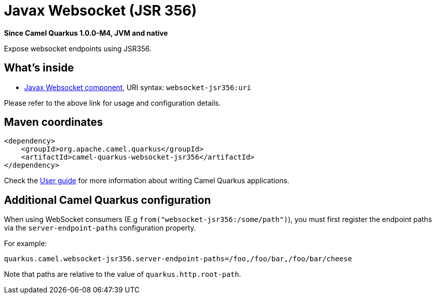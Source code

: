 // Do not edit directly!
// This file was generated by camel-quarkus-package-maven-plugin:update-extension-doc-page

[[websocket-jsr356]]
= Javax Websocket (JSR 356)

*Since Camel Quarkus 1.0.0-M4, JVM and native*

Expose websocket endpoints using JSR356.

== What's inside

* https://camel.apache.org/components/latest/websocket-jsr356-component.html[Javax Websocket component], URI syntax: `websocket-jsr356:uri`

Please refer to the above link for usage and configuration details.

== Maven coordinates

[source,xml]
----
<dependency>
    <groupId>org.apache.camel.quarkus</groupId>
    <artifactId>camel-quarkus-websocket-jsr356</artifactId>
</dependency>
----

Check the xref:user-guide.adoc[User guide] for more information about writing Camel Quarkus applications.

== Additional Camel Quarkus configuration

When using WebSocket consumers (E.g `from("websocket-jsr356:/some/path")`), you must first register the endpoint paths via
the `server-endpoint-paths` configuration property.

For example:

[source,properties]
----
quarkus.camel.websocket-jsr356.server-endpoint-paths=/foo,/foo/bar,/foo/bar/cheese
----

Note that paths are relative to the value of `quarkus.http.root-path`.

